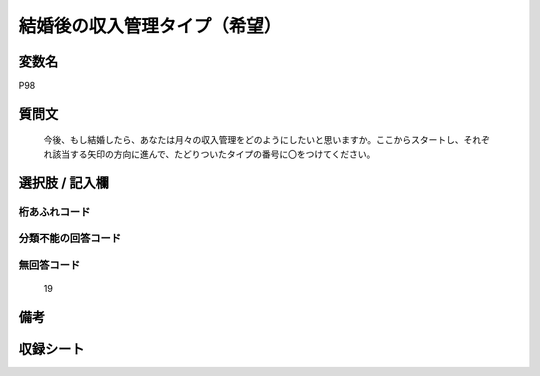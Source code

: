 .. title:: P98
.. rst-cllass:: item
====================================================================================================
結婚後の収入管理タイプ（希望）
====================================================================================================

.. rst-class:: varname
変数名
==================

P98

.. rst-class:: question
質問文
==================


   今後、もし結婚したら、あなたは月々の収入管理をどのようにしたいと思いますか。ここからスタートし、それぞれ該当する矢印の方向に進んで、たどりついたタイプの番号に〇をつけてください。



.. rst-class:: answer
選択肢 / 記入欄
======================

  



.. rst-class:: overflow
桁あふれコード
-------------------------------
  


.. rst-class:: not_available
分類不能の回答コード
-------------------------------------
  


.. rst-class:: not_available
無回答コード
-------------------------------------
  19


.. rst-class:: bikou
備考
==================



.. rst-class:: include_sheet
収録シート
=======================================
.. hlist::
   :columns: 3
   
   
   * p1_4
   
   * p5b_4
   
   * p11c_4
   
   * p16d_4
   
   * p21e_4
   
   


.. index:: P98